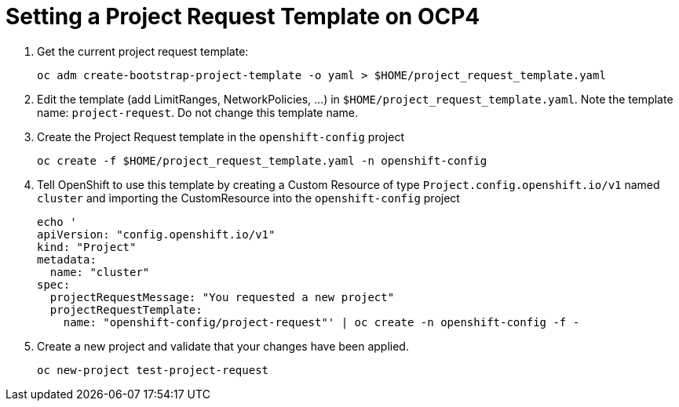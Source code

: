 = Setting a Project Request Template on OCP4

. Get the current project request template:
+
[source,sh]
----
oc adm create-bootstrap-project-template -o yaml > $HOME/project_request_template.yaml
----

. Edit the template (add LimitRanges, NetworkPolicies, ...) in `$HOME/project_request_template.yaml`. Note the template name: `project-request`. Do not change this template name.
. Create the Project Request template in the `openshift-config` project
+
[source,sh]
----
oc create -f $HOME/project_request_template.yaml -n openshift-config
----

. Tell OpenShift to use this template by creating a Custom Resource of type `Project.config.openshift.io/v1` named `cluster` and importing the CustomResource into the `openshift-config` project

+
[source,sh]
----
echo '
apiVersion: "config.openshift.io/v1"
kind: "Project"
metadata:
  name: "cluster"
spec:
  projectRequestMessage: "You requested a new project"
  projectRequestTemplate:
    name: "openshift-config/project-request"' | oc create -n openshift-config -f -
----

. Create a new project and validate that your changes have been applied.
+
[source,sh]
----
oc new-project test-project-request
----
